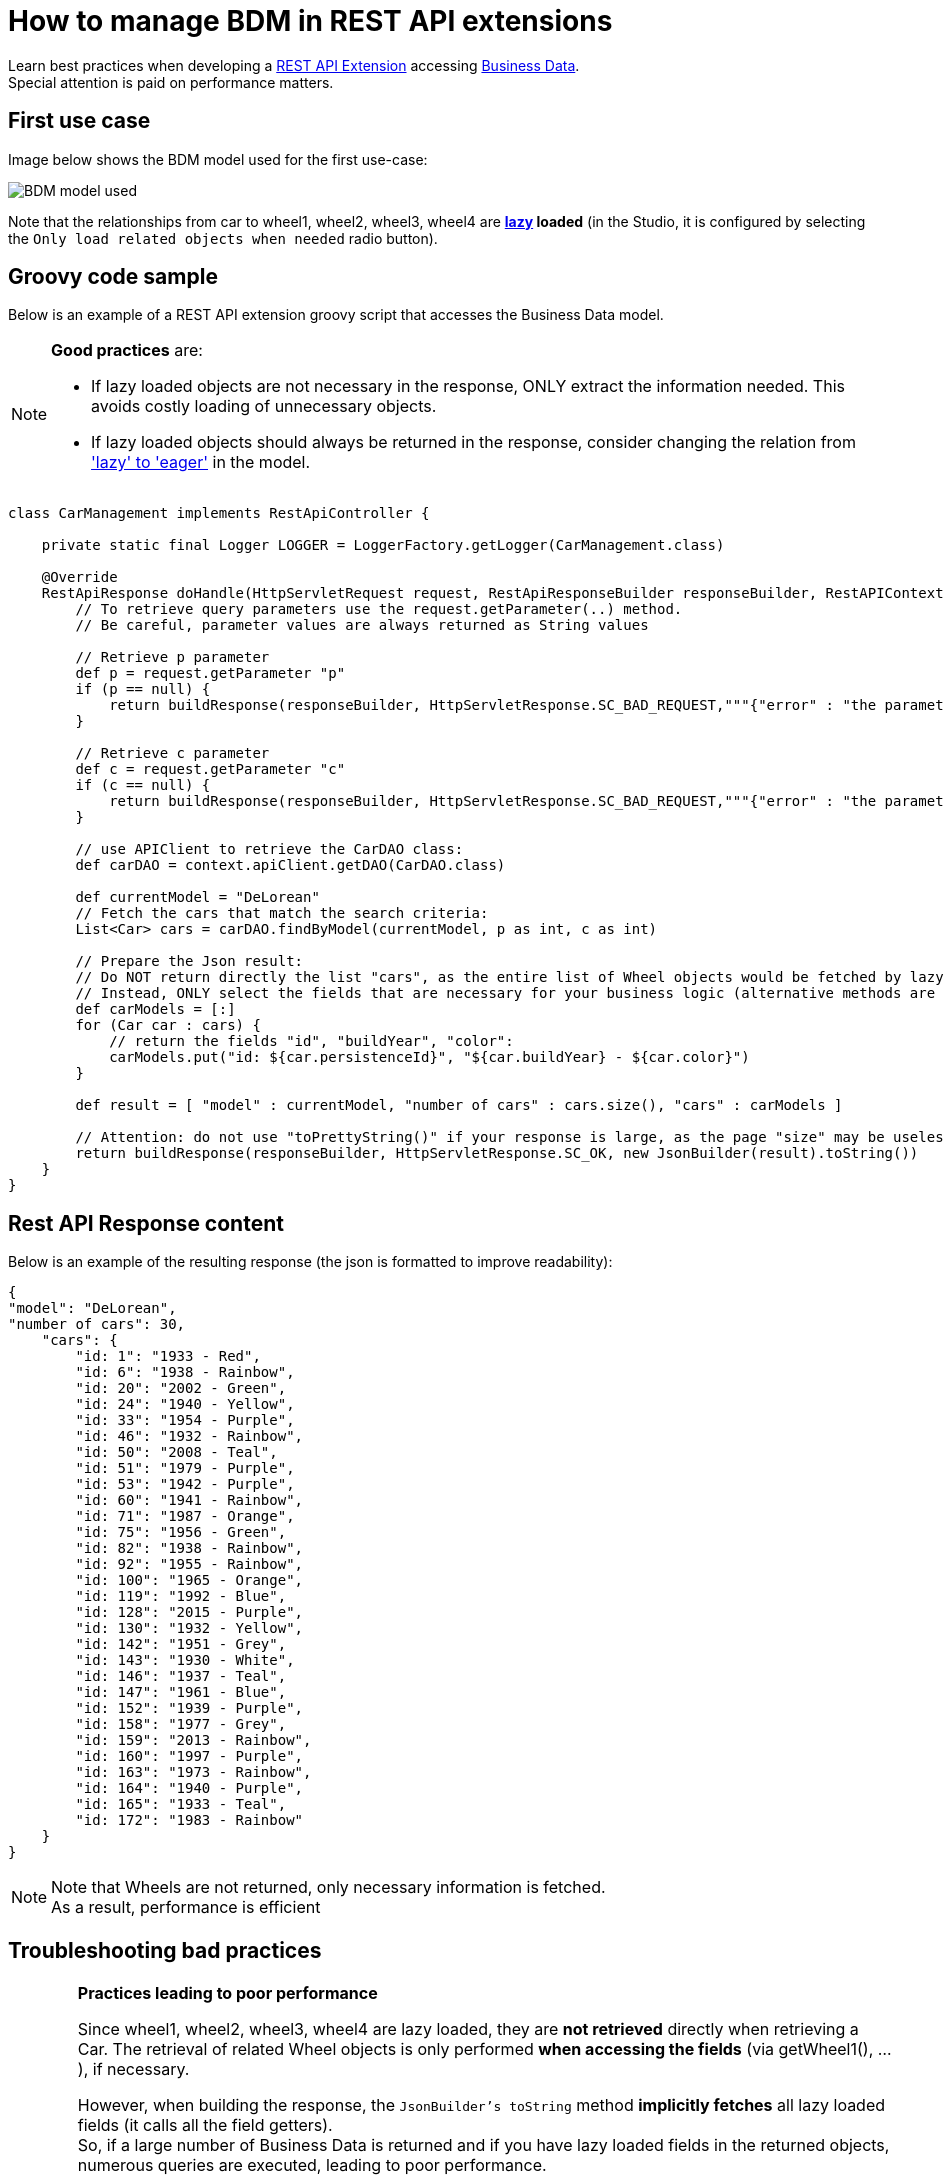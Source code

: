= How to manage BDM in REST API extensions
:page-aliases: ROOT:bdm-in-rest-api.adoc
:description: Learn best practices when developing a REST API Extension accessing Business Data.

Learn best practices when developing a xref:api:rest-api-extensions.adoc[REST API Extension] accessing xref:data:define-and-deploy-the-bdm.adoc[Business Data]. +
Special attention is paid on performance matters.

== First use case

Image below shows the BDM model used for the first use-case:

image::images/bdm_model_for_rest_api_01.png[BDM model used]

Note that the relationships from car to wheel1, wheel2, wheel3, wheel4 are *xref:data:define-and-deploy-the-bdm.adoc#lazy_eager_loading[lazy] loaded* (in the Studio, it is
configured by selecting the `Only load related objects when needed` radio button).

== Groovy code sample

Below is an example of a REST API extension groovy script that accesses the Business Data model.

[NOTE]
====

*Good practices* are:

* If lazy loaded objects are not necessary in the response, ONLY extract the information needed. This avoids costly loading of unnecessary objects.
* If lazy loaded objects should always be returned in the response, consider changing the relation from xref:data:define-and-deploy-the-bdm.adoc#lazy_eager_loading['lazy' to 'eager']
in the model.
====

[source,groovy]
----

class CarManagement implements RestApiController {

    private static final Logger LOGGER = LoggerFactory.getLogger(CarManagement.class)

    @Override
    RestApiResponse doHandle(HttpServletRequest request, RestApiResponseBuilder responseBuilder, RestAPIContext context) {
        // To retrieve query parameters use the request.getParameter(..) method.
        // Be careful, parameter values are always returned as String values

        // Retrieve p parameter
        def p = request.getParameter "p"
        if (p == null) {
            return buildResponse(responseBuilder, HttpServletResponse.SC_BAD_REQUEST,"""{"error" : "the parameter p is missing"}""")
        }

        // Retrieve c parameter
        def c = request.getParameter "c"
        if (c == null) {
            return buildResponse(responseBuilder, HttpServletResponse.SC_BAD_REQUEST,"""{"error" : "the parameter c is missing"}""")
        }

        // use APIClient to retrieve the CarDAO class:
        def carDAO = context.apiClient.getDAO(CarDAO.class)

        def currentModel = "DeLorean"
        // Fetch the cars that match the search criteria:
        List<Car> cars = carDAO.findByModel(currentModel, p as int, c as int)

        // Prepare the Json result:
        // Do NOT return directly the list "cars", as the entire list of Wheel objects would be fetched by lazy loading when calling the JsonBuilder toString method.
        // Instead, ONLY select the fields that are necessary for your business logic (alternative methods are also available, see below in this page):
        def carModels = [:]
        for (Car car : cars) {
            // return the fields "id", "buildYear", "color":
            carModels.put("id: ${car.persistenceId}", "${car.buildYear} - ${car.color}")
        }

        def result = [ "model" : currentModel, "number of cars" : cars.size(), "cars" : carModels ]

        // Attention: do not use "toPrettyString()" if your response is large, as the page "size" may be uselessly big:
        return buildResponse(responseBuilder, HttpServletResponse.SC_OK, new JsonBuilder(result).toString())
    }
}
----

== Rest API Response content

Below is an example of the resulting response (the json is formatted to improve readability):

[source,json]
----
{
"model": "DeLorean",
"number of cars": 30,
    "cars": {
        "id: 1": "1933 - Red",
        "id: 6": "1938 - Rainbow",
        "id: 20": "2002 - Green",
        "id: 24": "1940 - Yellow",
        "id: 33": "1954 - Purple",
        "id: 46": "1932 - Rainbow",
        "id: 50": "2008 - Teal",
        "id: 51": "1979 - Purple",
        "id: 53": "1942 - Purple",
        "id: 60": "1941 - Rainbow",
        "id: 71": "1987 - Orange",
        "id: 75": "1956 - Green",
        "id: 82": "1938 - Rainbow",
        "id: 92": "1955 - Rainbow",
        "id: 100": "1965 - Orange",
        "id: 119": "1992 - Blue",
        "id: 128": "2015 - Purple",
        "id: 130": "1932 - Yellow",
        "id: 142": "1951 - Grey",
        "id: 143": "1930 - White",
        "id: 146": "1937 - Teal",
        "id: 147": "1961 - Blue",
        "id: 152": "1939 - Purple",
        "id: 158": "1977 - Grey",
        "id: 159": "2013 - Rainbow",
        "id: 160": "1997 - Purple",
        "id: 163": "1973 - Rainbow",
        "id: 164": "1940 - Purple",
        "id: 165": "1933 - Teal",
        "id: 172": "1983 - Rainbow"
    }
}
----

[NOTE]
====

Note that Wheels are not returned, only necessary information is fetched. +
As a result, performance is efficient
====

== Troubleshooting bad practices

[WARNING]
====
*Practices leading to poor performance*

Since wheel1, wheel2, wheel3, wheel4 are lazy loaded, they are *not retrieved* directly when retrieving a Car.
The retrieval of related Wheel objects is only performed *when accessing the fields* (via getWheel1(), ...), if necessary.

However, when building the response, the `JsonBuilder's toString` method  *implicitly fetches* all lazy loaded fields (it calls all the field getters). +
So, if a large number of Business Data is returned and if you have lazy loaded fields in the returned objects, numerous queries are executed, leading to poor performance.

For example, if you don't follow the code sample above and write something like:

[source,groovy]
----
    def currentModel = "DeLorean"
    // Fetch the cars that match the search criteria:
    List<Car> cars = carDAO.findByModel(currentModel, p as int, c as int)
    def result = [ "cars" : cars ]
    return buildResponse(responseBuilder, HttpServletResponse.SC_OK, new JsonBuilder(result).toString())
----

The returned result will contain, for each car, the fields persistenceId, buildYear and color, allowing you to use these in your application(s). +
However, assuming you want to retrieve 10 cars of the "Delorean" model, this code will execute a total of *41* "Select" database queries

* 1 query to get the cars,
* then 4 queries per car to fetch each one of the _wheel_ fields to build the JSON response (so 40 queries).

In comparison, the code following good practises only performs *a single Select database query*.
====

== Other use cases

The rest api extension example previously described in this page advices to:

* create a custom data structure for the response
* copy only selected fields from the BDM object into this custom data structure

In some cases, you may want to return the entire BDM object structure in the response:

* because it eases parsing the REST API Json result to build an Object
* for maintenance reasons, when adding a new field to a BDM object, you may avoid to have to modify the Rest API extension code to include this new field

=== Returning the whole object without its lazy loaded fields

The troobleshooting section gives an example using the Groovy `JsonBuilder` class leading to poor performance: it calls the getter of lazy loaded fields which
then fetches the data.
So using an alternate json builder implementation can solve this issue.

As the BDM object lazy loaded fields are marked with the Jackson's `@JsonIgnore` annotation and as the Jackson's library is available for use in the Rest API Extension,
the best candidate for this is to use the Jackson serializer to generate the json response.

[source,groovy]
----

import com.fasterxml.jackson.databind.ObjectMapper
import com.fasterxml.jackson.databind.SerializationFeature


class CarManagement implements RestApiController {

    private static final Logger LOGGER = LoggerFactory.getLogger(CarManagement.class)

    // Use a shared instance for performance reason (see https://github.com/FasterXML/jackson-docs/wiki/Presentation:-Jackson-Performance)
    private static final ObjectMapper jsonBuilder = new ObjectMapper()
    static {
        // needed to serialize BDM object because of the Bonita lazy loading mechanism
        jsonBuilder.disable(SerializationFeature.FAIL_ON_EMPTY_BEANS)
    }

    @Override
    RestApiResponse doHandle(HttpServletRequest request, RestApiResponseBuilder responseBuilder, RestAPIContext context) {
        // To retrieve query parameters use the request.getParameter(..) method.
        // Be careful, parameter values are always returned as String values

        // Retrieve p parameter
        def p = request.getParameter "p"
        if (p == null) {
            return buildResponse(responseBuilder, HttpServletResponse.SC_BAD_REQUEST,"""{"error" : "the parameter p is missing"}""")
        }

        // Retrieve c parameter
        def c = request.getParameter "c"
        if (c == null) {
            return buildResponse(responseBuilder, HttpServletResponse.SC_BAD_REQUEST,"""{"error" : "the parameter c is missing"}""")
        }

        // use APIClient to retrieve the CarDAO class:
        def carDAO = context.apiClient.getDAO(CarDAO.class)

        def currentModel = "DeLorean"
        // Fetch the cars that match the search criteria:
        List<Car> cars = carDAO.findByModel(currentModel, p as int, c as int)

        // Prepare the Json result:
        def result = [ "model" : currentModel, "number of cars" : cars.size(), "cars" : cars ]

        return buildResponse(responseBuilder, HttpServletResponse.SC_OK, jsonBuilder.writeValueAsString(result))
    }
----

=== Returning the whole object with an API link load in the lazy fields

The idea is to create a custom Json serializer. +
A custom Json serializer is a class which extends _com.fasterxml.jackson.databind.JsonSerializer_. There is a method _serialize_ to implement, which has the responsability to serialize the input model into Json. +
The custom Json serializer has to come with an other class, an object mapper,  which extends _com.fasterxml.jackson.databind.ObjectMapper_. +
This mapper registers a simple module (_com.fasterxml.jackson.databind.module.SimpleModule_), which has to contain the custom serializer. +
At the end, in your rest API endpoint, you interact with the mapper.

Here is an implementation example for the object Car which has four lazy attributes of type Wheel:

The serializer takes a Car in input, and build a Json object for it. The wheels are replaced with links to an other Rest API extension with the car ID and the wheel number in parameter. Calling this API will return the wheel. This is a classic lazy behavior.

[source,groovy]
----
/***********************
 ***** SERIALIZER ******
 ***********************/

import com.fasterxml.jackson.core.JsonGenerator
import com.fasterxml.jackson.databind.JsonSerializer
import com.fasterxml.jackson.databind.SerializerProvider

class CarSerializer extends JsonSerializer<Car>{

	@Override
	public void serialize(Car car, JsonGenerator jgen, SerializerProvider provider)throws IOException, JsonProcessingException {
		jgen.writeStartObject()

		jgen.writeNumberField("carID", car.getPersistenceId())
		jgen.writeStringField("model", car.getModel())
		jgen.writeNumberField("buildYear", car.getBuildYear())
		jgen.writeStringField("color", car.getColor())
		jgen.writeStringField("wheel1Request", getWheelRequest(car.getPersistenceId(), 1))
		jgen.writeStringField("wheel2Request", getWheelRequest(car.getPersistenceId(), 2))
		jgen.writeStringField("wheel3Request", getWheelRequest(car.getPersistenceId(), 3))
		jgen.writeStringField("wheel4Request", getWheelRequest(car.getPersistenceId(), 4))

		jgen.writeEndObject()
	}

	private String getWheelRequest(Long carID, Integer wheelNum) {
		return String.format('../API/extension/wheel?p=0&c=10&carID=%s&wheelNum=%s', carID, wheelNum)
	}

}

/***********************
 ******* MAPPER ********
 ***********************/

import com.fasterxml.jackson.databind.ObjectMapper
import com.fasterxml.jackson.databind.SerializationFeature
import com.fasterxml.jackson.databind.module.SimpleModule

class CarObjectMapper extends ObjectMapper {
	public CarObjectMapper () {
	    SimpleModule module = new SimpleModule()
	    module.addSerializer(Car.class, new CarSerializer())
	    registerModule(module)
    }
}

/***********************
 ******** INDEX ********
 ***********************/

class CarIndex implements RestApiController {

    private static final Logger LOGGER = LoggerFactory.getLogger(CarIndex.class)
    private static final CarObjectMapper CAR_MAPPER = new CarObjectMapper()

    @Override
    RestApiResponse doHandle(HttpServletRequest request, RestApiResponseBuilder responseBuilder, RestAPIContext context) {
        def p = request.getParameter "p"
        def c = request.getParameter "c"

		def carDAO = context.apiClient.getDAO(CarDAO.class)
		int startIndex = (p as Integer)*(c as Integer)
		int endIndex = c as Integer
		List<Car> cars = carDAO.find(startIndex, endIndex)

		def result = CAR_MAPPER.writeValueAsString(cars)

        return buildResponse(responseBuilder, HttpServletResponse.SC_OK, result)
    }

    RestApiResponse buildResponse(RestApiResponseBuilder responseBuilder, int httpStatus, Serializable body) {
        return responseBuilder.with {
            withResponseStatus(httpStatus)
            withResponse(body)
            build()
        }
    }

}
----

== Known limitations

=== Returning the object with SOME of its lazy loaded fields ONLY

This use case is not supported. In other words it is necessary to use one database request per lazy loaded field you wish to retrieve.
